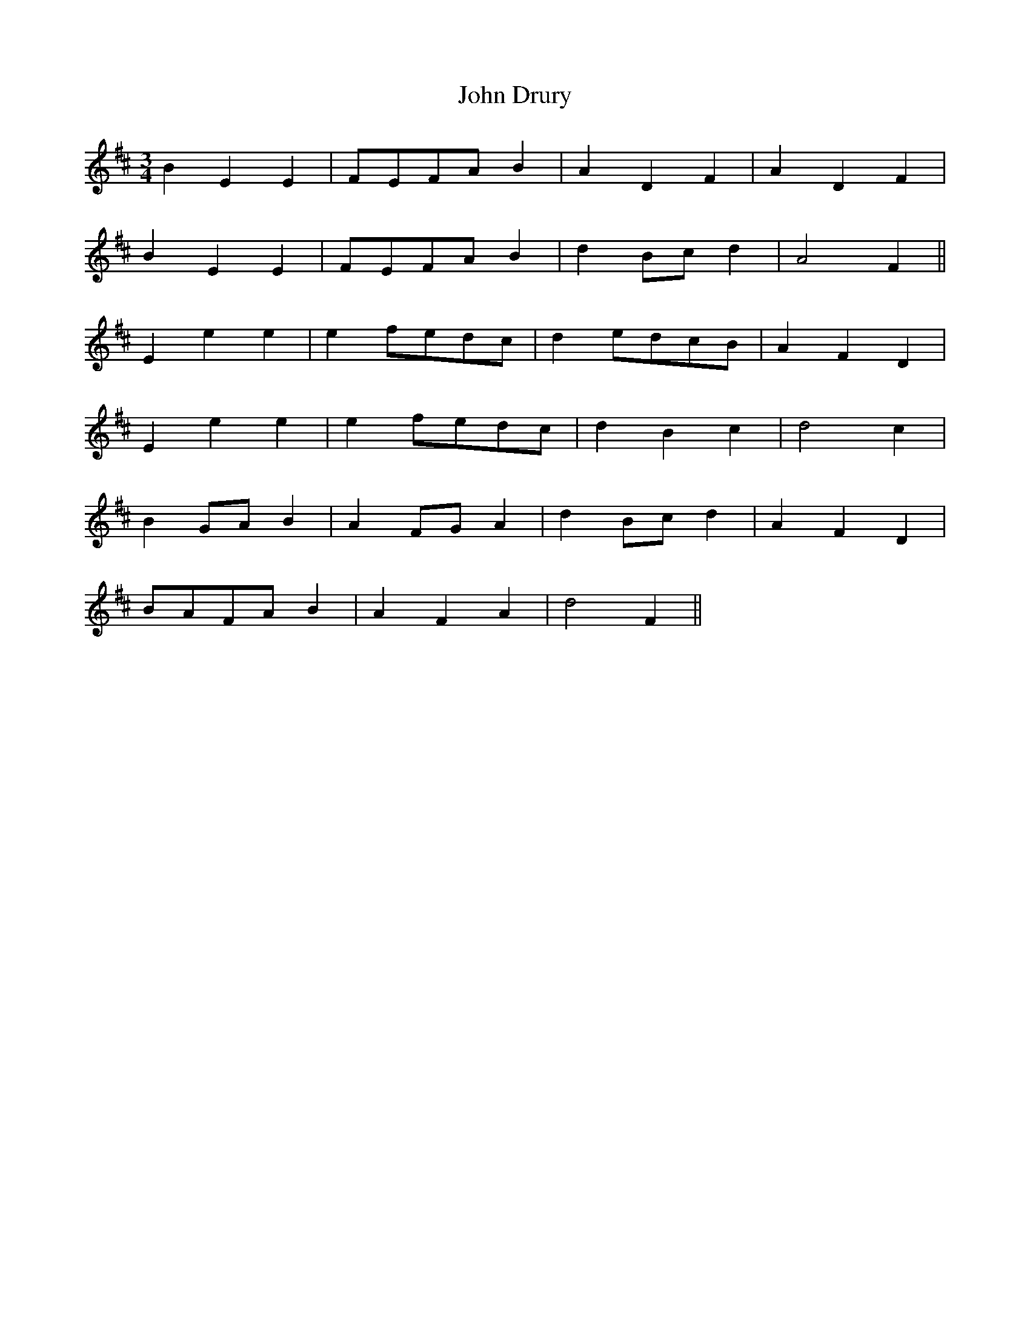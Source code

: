 X: 20413
T: John Drury
R: waltz
M: 3/4
K: Dmajor
B2 E2 E2|FEFA B2|A2 D2 F2|A2 D2 F2|
B2 E2 E2|FEFA B2|d2 Bc d2|A4 F2||
E2 e2 e2|e2 fedc|d2 edcB|A2 F2 D2|
E2 e2 e2|e2 fedc|d2 B2 c2|d4 c2|
B2 GA B2|A2 FG A2|d2 Bc d2|A2 F2 D2|
BAFA B2|A2 F2 A2|d4 F2||

